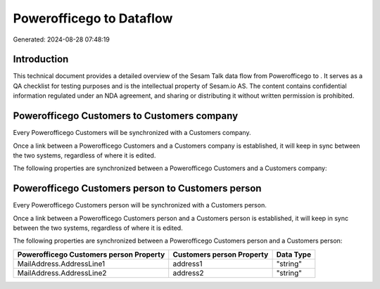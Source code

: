 ==========================
Powerofficego to  Dataflow
==========================

Generated: 2024-08-28 07:48:19

Introduction
------------

This technical document provides a detailed overview of the Sesam Talk data flow from Powerofficego to . It serves as a QA checklist for testing purposes and is the intellectual property of Sesam.io AS. The content contains confidential information regulated under an NDA agreement, and sharing or distributing it without written permission is prohibited.

Powerofficego Customers to  Customers company
---------------------------------------------
Every Powerofficego Customers will be synchronized with a  Customers company.

Once a link between a Powerofficego Customers and a  Customers company is established, it will keep in sync between the two systems, regardless of where it is edited.

The following properties are synchronized between a Powerofficego Customers and a  Customers company:

.. list-table::
   :header-rows: 1

   * - Powerofficego Customers Property
     -  Customers company Property
     -  Data Type


Powerofficego Customers person to  Customers person
---------------------------------------------------
Every Powerofficego Customers person will be synchronized with a  Customers person.

Once a link between a Powerofficego Customers person and a  Customers person is established, it will keep in sync between the two systems, regardless of where it is edited.

The following properties are synchronized between a Powerofficego Customers person and a  Customers person:

.. list-table::
   :header-rows: 1

   * - Powerofficego Customers person Property
     -  Customers person Property
     -  Data Type
   * - MailAddress.AddressLine1
     - address1
     - "string"
   * - MailAddress.AddressLine2
     - address2
     - "string"

